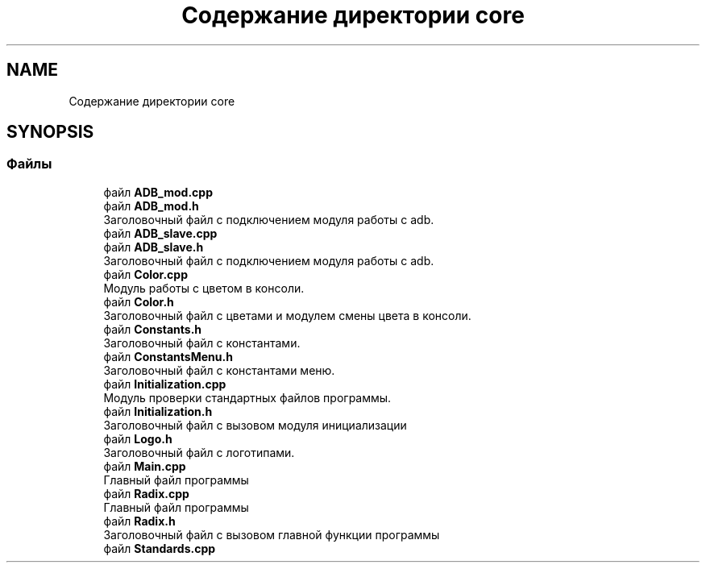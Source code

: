 .TH "Содержание директории core" 3 "Сб 16 Дек 2017" "Radix" \" -*- nroff -*-
.ad l
.nh
.SH NAME
Содержание директории core
.SH SYNOPSIS
.br
.PP
.SS "Файлы"

.in +1c
.ti -1c
.RI "файл \fBADB_mod\&.cpp\fP"
.br
.ti -1c
.RI "файл \fBADB_mod\&.h\fP"
.br
.RI "Заголовочный файл с подключением модуля работы с adb\&. "
.ti -1c
.RI "файл \fBADB_slave\&.cpp\fP"
.br
.ti -1c
.RI "файл \fBADB_slave\&.h\fP"
.br
.RI "Заголовочный файл с подключением модуля работы с adb\&. "
.ti -1c
.RI "файл \fBColor\&.cpp\fP"
.br
.RI "Модуль работы с цветом в консоли\&. "
.ti -1c
.RI "файл \fBColor\&.h\fP"
.br
.RI "Заголовочный файл с цветами и модулем смены цвета в консоли\&. "
.ti -1c
.RI "файл \fBConstants\&.h\fP"
.br
.RI "Заголовочный файл с константами\&. "
.ti -1c
.RI "файл \fBConstantsMenu\&.h\fP"
.br
.RI "Заголовочный файл с константами меню\&. "
.ti -1c
.RI "файл \fBInitialization\&.cpp\fP"
.br
.RI "Модуль проверки стандартных файлов программы\&. "
.ti -1c
.RI "файл \fBInitialization\&.h\fP"
.br
.RI "Заголовочный файл с вызовом модуля инициализации "
.ti -1c
.RI "файл \fBLogo\&.h\fP"
.br
.RI "Заголовочный файл с логотипами\&. "
.ti -1c
.RI "файл \fBMain\&.cpp\fP"
.br
.RI "Главный файл программы "
.ti -1c
.RI "файл \fBRadix\&.cpp\fP"
.br
.RI "Главный файл программы "
.ti -1c
.RI "файл \fBRadix\&.h\fP"
.br
.RI "Заголовочный файл с вызовом главной функции программы "
.ti -1c
.RI "файл \fBStandards\&.cpp\fP"
.br
.in -1c

